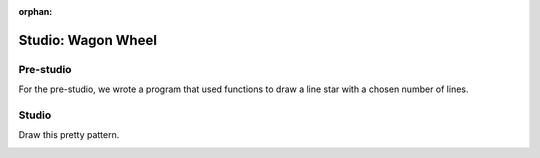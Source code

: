:orphan:

..  Copyright (C) 2011  Brad Miller and David Ranum
    Permission is granted to copy, distribute
    and/or modify this document under the terms of the GNU Free Documentation
    License, Version 1.3 or any later version published by the Free Software
    Foundation; with Invariant Sections being Forward, Prefaces, and
    Contributor List, no Front-Cover Texts, and no Back-Cover Texts.  A copy of
    the license is included in the section entitled "GNU Free Documentation
    License".


Studio: Wagon Wheel
===================

Pre-studio
----------

For the pre-studio, we wrote a program that used functions to draw a line star with a chosen number of lines.

.. raw:: html

    <div style="text-align:center;"><iframe width="560" height="315" src="https://www.youtube.com/embed/5FscOAPDkAQ" frameborder="0" allowfullscreen></iframe></div>

.. activecode:: prestudio_4

    import turtle

    def draw_line(length, angle):
        mike = turtle.Turtle()
        mike.left(angle)
        mike.forward(length / 2)
        mike.forward(-length)
        mike.forward(length / 2)

    def star(nlines):
        for angle in range(0, 180, int(180/nlines)):
            draw_line(200, angle)

    star(10)

Studio
------

Draw this pretty pattern.

.. image:: Figures/tess08.png

.. activecode:: ex_5_4
